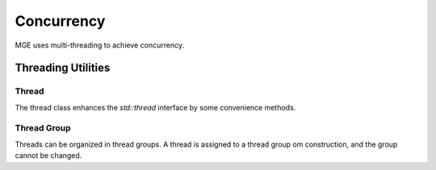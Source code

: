 ***********
Concurrency
***********

MGE uses multi-threading to achieve concurrency.

Threading Utilities
===================

Thread
------

The thread class enhances the `std::thread` interface by some convenience
methods.

.. doxygenclass:: mge::thread
    :members:

Thread Group
------------

Threads can be organized in thread groups. A thread is assigned to a thread
group om construction, and the group cannot be changed.

.. doxygenclass:: mge::thread_group
    :members:
